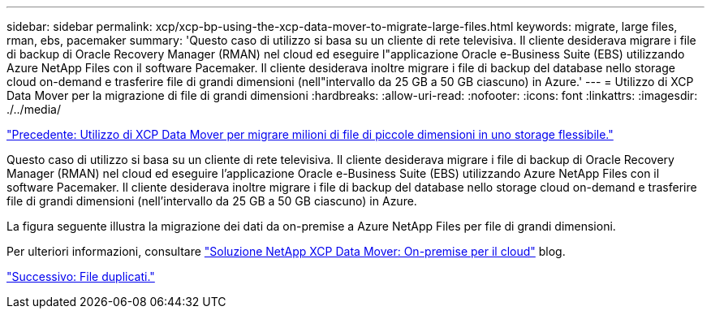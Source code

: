 ---
sidebar: sidebar 
permalink: xcp/xcp-bp-using-the-xcp-data-mover-to-migrate-large-files.html 
keywords: migrate, large files, rman, ebs, pacemaker 
summary: 'Questo caso di utilizzo si basa su un cliente di rete televisiva. Il cliente desiderava migrare i file di backup di Oracle Recovery Manager (RMAN) nel cloud ed eseguire l"applicazione Oracle e-Business Suite (EBS) utilizzando Azure NetApp Files con il software Pacemaker. Il cliente desiderava inoltre migrare i file di backup del database nello storage cloud on-demand e trasferire file di grandi dimensioni (nell"intervallo da 25 GB a 50 GB ciascuno) in Azure.' 
---
= Utilizzo di XCP Data Mover per la migrazione di file di grandi dimensioni
:hardbreaks:
:allow-uri-read: 
:nofooter: 
:icons: font
:linkattrs: 
:imagesdir: ./../media/


link:xcp-bp-using-the-xcp-data-mover-to-migrate-millions-of-small-files-to-flexible-storage.html["Precedente: Utilizzo di XCP Data Mover per migrare milioni di file di piccole dimensioni in uno storage flessibile."]

[role="lead"]
Questo caso di utilizzo si basa su un cliente di rete televisiva. Il cliente desiderava migrare i file di backup di Oracle Recovery Manager (RMAN) nel cloud ed eseguire l'applicazione Oracle e-Business Suite (EBS) utilizzando Azure NetApp Files con il software Pacemaker. Il cliente desiderava inoltre migrare i file di backup del database nello storage cloud on-demand e trasferire file di grandi dimensioni (nell'intervallo da 25 GB a 50 GB ciascuno) in Azure.

La figura seguente illustra la migrazione dei dati da on-premise a Azure NetApp Files per file di grandi dimensioni.

Per ulteriori informazioni, consultare https://blog.netapp.com/XCP-cloud-data-migration["Soluzione NetApp XCP Data Mover: On-premise per il cloud"^] blog.

link:xcp-bp-duplicate-files.html["Successivo: File duplicati."]

